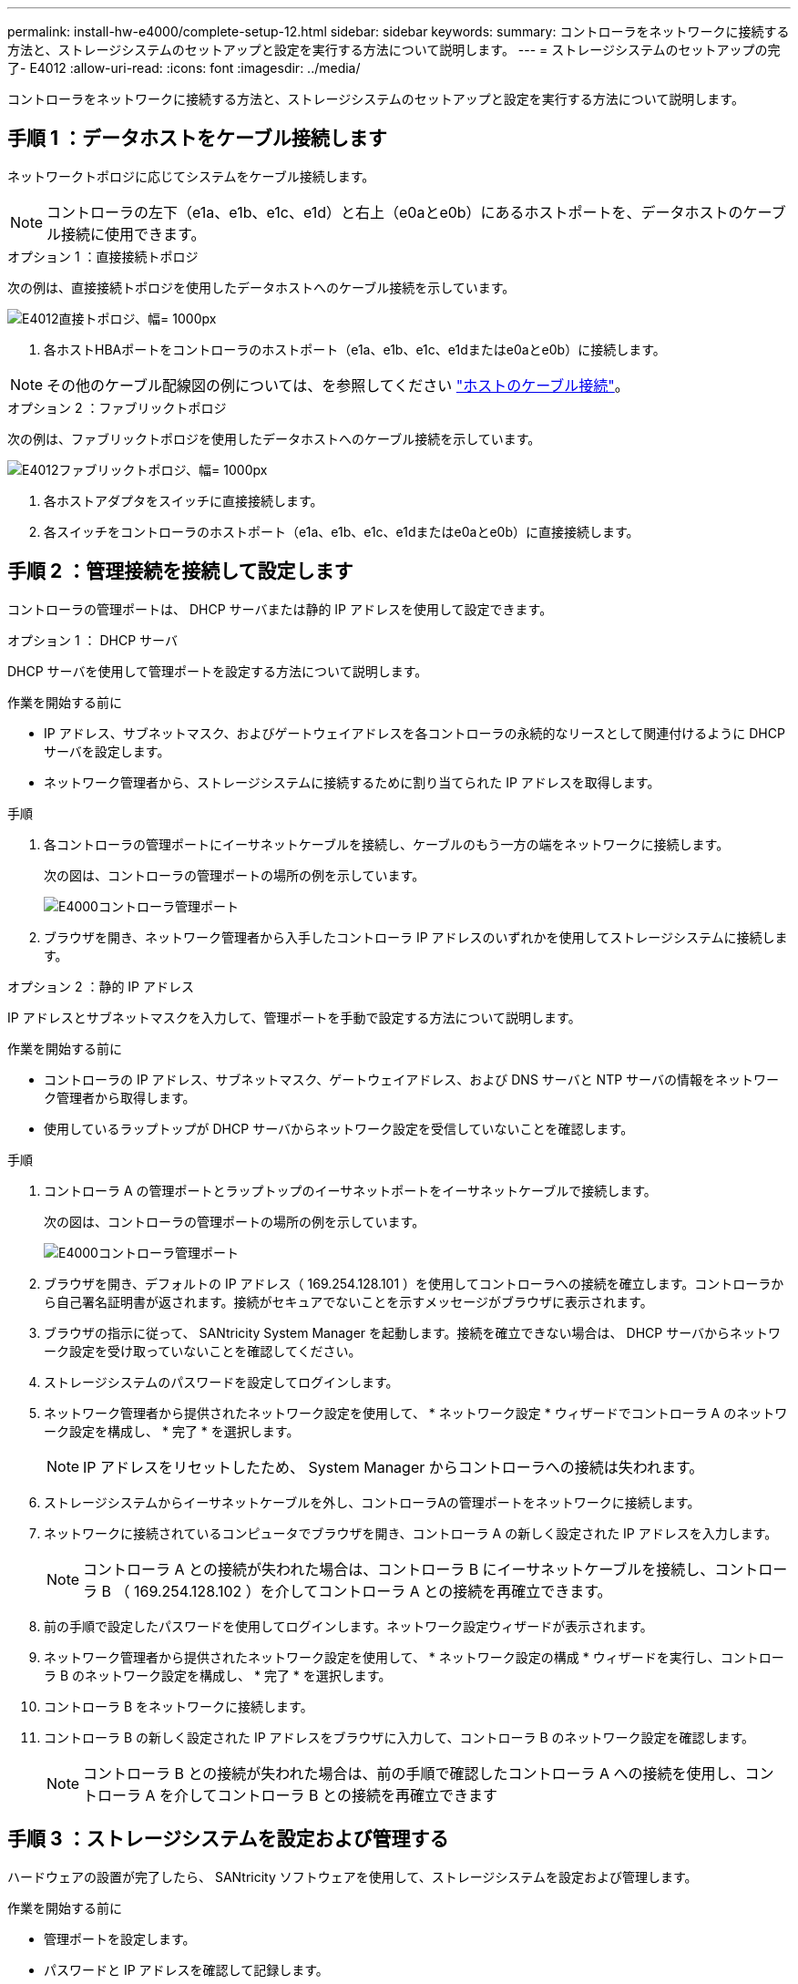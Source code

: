 ---
permalink: install-hw-e4000/complete-setup-12.html 
sidebar: sidebar 
keywords:  
summary: コントローラをネットワークに接続する方法と、ストレージシステムのセットアップと設定を実行する方法について説明します。 
---
= ストレージシステムのセットアップの完了- E4012
:allow-uri-read: 
:icons: font
:imagesdir: ../media/


[role="lead"]
コントローラをネットワークに接続する方法と、ストレージシステムのセットアップと設定を実行する方法について説明します。



== 手順 1 ：データホストをケーブル接続します

ネットワークトポロジに応じてシステムをケーブル接続します。


NOTE: コントローラの左下（e1a、e1b、e1c、e1d）と右上（e0aとe0b）にあるホストポートを、データホストのケーブル接続に使用できます。

[role="tabbed-block"]
====
.オプション 1 ：直接接続トポロジ
--
次の例は、直接接続トポロジを使用したデータホストへのケーブル接続を示しています。

image:../media/drw_e4012_direct_topology_ieops-2156.svg["E4012直接トポロジ、幅= 1000px"]

. 各ホストHBAポートをコントローラのホストポート（e1a、e1b、e1c、e1dまたはe0aとe0b）に接続します。



NOTE: その他のケーブル配線図の例については、を参照してください https://docs.netapp.com/us-en/e-series/install-hw-cabling/host-cable-task.html#cabling-for-a-direct-attached-topology["ホストのケーブル接続"^]。

--
.オプション 2 ：ファブリックトポロジ
--
次の例は、ファブリックトポロジを使用したデータホストへのケーブル接続を示しています。

image:../media/drw_e4012_fabric_topology_ieops-2157.svg["E4012ファブリックトポロジ、幅= 1000px"]

. 各ホストアダプタをスイッチに直接接続します。
. 各スイッチをコントローラのホストポート（e1a、e1b、e1c、e1dまたはe0aとe0b）に直接接続します。


--
====


== 手順 2 ：管理接続を接続して設定します

コントローラの管理ポートは、 DHCP サーバまたは静的 IP アドレスを使用して設定できます。

[role="tabbed-block"]
====
.オプション 1 ： DHCP サーバ
--
DHCP サーバを使用して管理ポートを設定する方法について説明します。

.作業を開始する前に
* IP アドレス、サブネットマスク、およびゲートウェイアドレスを各コントローラの永続的なリースとして関連付けるように DHCP サーバを設定します。
* ネットワーク管理者から、ストレージシステムに接続するために割り当てられた IP アドレスを取得します。


.手順
. 各コントローラの管理ポートにイーサネットケーブルを接続し、ケーブルのもう一方の端をネットワークに接続します。
+
次の図は、コントローラの管理ポートの場所の例を示しています。

+
image:../media/e4000_management_port.png["E4000コントローラ管理ポート"]

. ブラウザを開き、ネットワーク管理者から入手したコントローラ IP アドレスのいずれかを使用してストレージシステムに接続します。


--
.オプション 2 ：静的 IP アドレス
--
IP アドレスとサブネットマスクを入力して、管理ポートを手動で設定する方法について説明します。

.作業を開始する前に
* コントローラの IP アドレス、サブネットマスク、ゲートウェイアドレス、および DNS サーバと NTP サーバの情報をネットワーク管理者から取得します。
* 使用しているラップトップが DHCP サーバからネットワーク設定を受信していないことを確認します。


.手順
. コントローラ A の管理ポートとラップトップのイーサネットポートをイーサネットケーブルで接続します。
+
次の図は、コントローラの管理ポートの場所の例を示しています。

+
image:../media/e4000_management_port.png["E4000コントローラ管理ポート"]

. ブラウザを開き、デフォルトの IP アドレス（ 169.254.128.101 ）を使用してコントローラへの接続を確立します。コントローラから自己署名証明書が返されます。接続がセキュアでないことを示すメッセージがブラウザに表示されます。
. ブラウザの指示に従って、 SANtricity System Manager を起動します。接続を確立できない場合は、 DHCP サーバからネットワーク設定を受け取っていないことを確認してください。
. ストレージシステムのパスワードを設定してログインします。
. ネットワーク管理者から提供されたネットワーク設定を使用して、 * ネットワーク設定 * ウィザードでコントローラ A のネットワーク設定を構成し、 * 完了 * を選択します。
+

NOTE: IP アドレスをリセットしたため、 System Manager からコントローラへの接続は失われます。

. ストレージシステムからイーサネットケーブルを外し、コントローラAの管理ポートをネットワークに接続します。
. ネットワークに接続されているコンピュータでブラウザを開き、コントローラ A の新しく設定された IP アドレスを入力します。
+

NOTE: コントローラ A との接続が失われた場合は、コントローラ B にイーサネットケーブルを接続し、コントローラ B （ 169.254.128.102 ）を介してコントローラ A との接続を再確立できます。

. 前の手順で設定したパスワードを使用してログインします。ネットワーク設定ウィザードが表示されます。
. ネットワーク管理者から提供されたネットワーク設定を使用して、 * ネットワーク設定の構成 * ウィザードを実行し、コントローラ B のネットワーク設定を構成し、 * 完了 * を選択します。
. コントローラ B をネットワークに接続します。
. コントローラ B の新しく設定された IP アドレスをブラウザに入力して、コントローラ B のネットワーク設定を確認します。
+

NOTE: コントローラ B との接続が失われた場合は、前の手順で確認したコントローラ A への接続を使用し、コントローラ A を介してコントローラ B との接続を再確立できます



--
====


== 手順 3 ：ストレージシステムを設定および管理する

ハードウェアの設置が完了したら、 SANtricity ソフトウェアを使用して、ストレージシステムを設定および管理します。

.作業を開始する前に
* 管理ポートを設定します。
* パスワードと IP アドレスを確認して記録します。


.手順
. SANtricity ソフトウェアを使用して、ストレージアレイを設定および管理します。
. 最もシンプルなネットワーク構成では、コントローラをWebブラウザに接続し、SANtricityシステムマネージャを使用して単一のE4000シリーズストレージアレイを管理します。System Manager にアクセスするには、管理ポートの設定に使用した IP アドレスを使用します。


